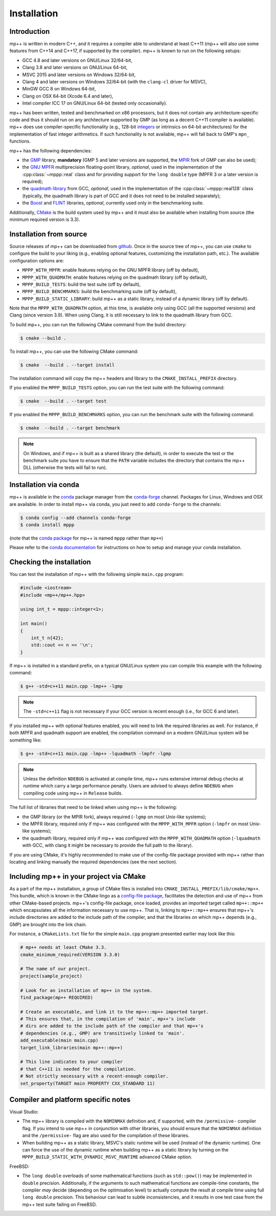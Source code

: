 .. _installation:

Installation
============

Introduction
------------

mp++ is written in modern C++, and it requires a compiler able to understand
at least C++11 (mp++ will also use some features from C++14 and C++17,
if supported by the compiler). mp++ is known to run on the following setups:

* GCC 4.8 and later versions on GNU/Linux 32/64-bit,
* Clang 3.8 and later versions on GNU/Linux 64-bit,
* MSVC 2015 and later versions on Windows 32/64-bit,
* Clang 4 and later versions on Windows 32/64-bit
  (with the ``clang-cl`` driver for MSVC),
* MinGW GCC 8 on Windows 64-bit,
* Clang on OSX 64-bit (Xcode 6.4 and later),
* Intel compiler ICC 17 on GNU/Linux 64-bit (tested only occasionally).

mp++ has been written, tested and benchmarked on x86 processors, but it does
not contain any architecture-specific code
and thus it should run on any architecture supported by GMP
(as long as a decent C++11 compiler is available).
mp++ does use compiler-specific functionality
(e.g., 128-bit `integers <https://gcc.gnu.org/onlinedocs/gcc/_005f_005fint128.html>`__
or intrinsics on 64-bit architectures) for the implementation of
fast integer arithmetics. If such functionality is not available, mp++
will fall back to GMP's ``mpn_`` functions.

mp++ has the following dependencies:

* the `GMP <https://gmplib.org/>`__ library, **mandatory** (GMP 5 and later versions are supported,
  the `MPIR <http://mpir.org/>`__ fork of GMP can also be used);
* the `GNU MPFR <https://www.mpfr.org>`__ multiprecision floating-point library, *optional*, used in the implementation
  of the :cpp:class:`~mppp::real` class and for providing support
  for the ``long double`` type (MPFR 3 or a later version is required);
* the `quadmath library <https://gcc.gnu.org/onlinedocs/libquadmath/>`__ from GCC, *optional*, used
  in the implementation of the :cpp:class:`~mppp::real128` class
  (typically, the quadmath library is part of GCC and it does not need to
  be installed separately);
* the `Boost <https://www.boost.org/>`__ and `FLINT <http://flintlib.org/>`__ libraries, *optional*, currently used
  only in the benchmarking suite.

Additionally, `CMake <https://cmake.org/>`__ is the build system used by mp++ and it must also be available when
installing from source (the minimum required version is 3.3).

Installation from source
------------------------

Source releases of mp++ can be downloaded from `github <https://github.com/bluescarni/mppp/releases>`__. Once in the source tree
of mp++, you can use ``cmake`` to configure the build to your liking
(e.g., enabling optional features, customizing the installation
path, etc.). The available configuration options are:

* ``MPPP_WITH_MPFR``: enable features relying on the GNU
  MPFR library (off by default),
* ``MPPP_WITH_QUADMATH``: enable features relying on the
  quadmath library (off by default),
* ``MPPP_BUILD_TESTS``: build the test suite (off by default),
* ``MPPP_BUILD_BENCHMARKS``: build the benchmarking suite (off by default),
* ``MPPP_BUILD_STATIC_LIBRARY``: build mp++ as a static library, instead
  of a dynamic library (off by default).

Note that the ``MPPP_WITH_QUADMATH`` option, at this time, is available only
using GCC (all the supported versions) and Clang
(since version 3.9). When using Clang, it is still necessary to link to the
quadmath library from GCC.

To build mp++, you can run the following CMake command from the
build directory:

.. code-block:: console

   $ cmake --build .

To install mp++, you can use the following CMake command:

.. code-block:: console

   $ cmake  --build . --target install

The installation command will copy the mp++ headers and library to the
``CMAKE_INSTALL_PREFIX`` directory.

If you enabled the ``MPPP_BUILD_TESTS`` option, you can run the test suite
with the following command:

.. code-block:: console

   $ cmake  --build . --target test

If you enabled the ``MPPP_BUILD_BENCHMARKS`` option, you can run the benchmark
suite with the following command:

.. code-block:: console

   $ cmake  --build . --target benchmark

.. note::

   On Windows, and if mp++ is built as a shared library (the default),
   in order to execute the test or the benchmark suite you have to ensure that the
   ``PATH`` variable includes the directory that contains the mp++
   DLL (otherwise the tests will fail to run).


Installation via conda
----------------------

.. versionadded:: 0.2

mp++ is available in the `conda <https://conda.io/en/latest/>`__ package manager from the
`conda-forge <https://conda-forge.org/>`__ channel. Packages for Linux, Windows
and OSX are available. In order to install mp++ via conda, you just need
to add ``conda-forge`` to the channels:

.. code-block:: console

   $ conda config --add channels conda-forge
   $ conda install mppp

(note that the `conda package <https://anaconda.org/conda-forge/mppp>`__ for mp++ is named ``mppp`` rather than ``mp++``)

Please refer to the `conda documentation <https://conda.io/en/latest/>`__ for instructions on how to setup and manage
your conda installation.

Checking the installation
-------------------------

You can test the installation of mp++ with the following
simple ``main.cpp`` program:

.. code-block:: c++

   #include <iostream>
   #include <mp++/mp++.hpp>

   using int_t = mppp::integer<1>;

   int main()
   {
       int_t n{42};
       std::cout << n << '\n';
   }

If mp++ is installed in a standard prefix, on a typical GNU/Linux
system you can compile this example with the following command:

.. code-block:: console

   $ g++ -std=c++11 main.cpp -lmp++ -lgmp

.. note::

   The ``-std=c++11`` flag is not necessary if your GCC version is recent enough (i.e., for GCC 6 and later).

If you installed mp++ with optional features enabled, you will
need to link the required libraries as well. For instance,
if both MPFR and quadmath support are enabled, the compilation
command on a modern GNU/Linux system will be something like:

.. code-block:: console

   $ g++ -std=c++11 main.cpp -lmp++ -lquadmath -lmpfr -lgmp

.. note::

   Unless the definition ``NDEBUG`` is activated at compile time, mp++ runs extensive
   internal debug checks at runtime which carry a large performance penalty. Users are advised
   to always define ``NDEBUG`` when compiling code using mp++ in ``Release`` builds.

The full list of libraries that need to be linked when
using mp++ is the following:

* the GMP library (or the MPIR fork), always required
  (``-lgmp`` on most Unix-like systems);
* the MPFR library, required only if mp++ was configured with
  the ``MPPP_WITH_MPFR`` option (``-lmpfr`` on most Unix-like systems);
* the quadmath library, required only if mp++ was configured with the
  ``MPPP_WITH_QUADMATH`` option (``-lquadmath`` with GCC,
  with clang it might be necessary to provide the full path to the library).

If you are using CMake, it's highly recommended to make use of the config-file
package provided with mp++ rather
than locating and linking manually the required dependencies
(see the next section).

Including mp++ in your project via CMake
----------------------------------------

.. versionadded:: 0.2

As a part of the mp++ installation, a group of CMake files is installed into
``CMAKE_INSTALL_PREFIX/lib/cmake/mp++``.
This bundle, which is known in the CMake lingo as a `config-file package <https://cmake.org/cmake/help/v3.3/manual/cmake-packages.7.html>`__,
facilitates the detection and use of mp++ from other CMake-based projects.
mp++'s config-file package, once loaded, provides
an imported target called ``mp++::mp++`` which encapsulates all the information
necessary to use mp++. That is, linking to
``mp++::mp++`` ensures that mp++'s include directories are added to the include
path of the compiler, and that the libraries
on which mp++ depends (e.g., GMP) are brought into the link chain.

For instance, a ``CMakeLists.txt`` file for the simple ``main.cpp``
program presented earlier may look like this:

.. code-block:: cmake

   # mp++ needs at least CMake 3.3.
   cmake_minimum_required(VERSION 3.3.0)

   # The name of our project.
   project(sample_project)

   # Look for an installation of mp++ in the system.
   find_package(mp++ REQUIRED)

   # Create an executable, and link it to the mp++::mp++ imported target.
   # This ensures that, in the compilation of 'main', mp++'s include
   # dirs are added to the include path of the compiler and that mp++'s
   # dependencies (e.g., GMP) are transitively linked to 'main'.
   add_executable(main main.cpp)
   target_link_libraries(main mp++::mp++)

   # This line indicates to your compiler
   # that C++11 is needed for the compilation.
   # Not strictly necessary with a recent-enough compiler.
   set_property(TARGET main PROPERTY CXX_STANDARD 11)

Compiler and platform specific notes
------------------------------------

Visual Studio:

* The mp++ library is compiled
  with the ``NOMINMAX`` definition and, if supported,
  with the ``/permissive-``
  compiler flag. If you intend to use mp++ in conjunction with other
  libraries, you should ensure that the ``NOMINMAX`` definition
  and the ``/permissive-`` flag are also used for the compilation
  of these libraries.
* When building mp++ as a static library, MSVC's static runtime will
  be used (instead of the dynamic runtime). One can force the use
  of the dynamic runtime when building mp++ as a static library by
  turning on the ``MPPP_BUILD_STATIC_WITH_DYNAMIC_MSVC_RUNTIME`` advanced
  CMake option.

FreeBSD:

* The ``long double`` overloads of some mathematical functions
  (such as ``std::pow()``) may be implemented in
  ``double`` precision. Additionally, if the arguments to such mathematical
  functions are compile-time constants, the compiler
  *may* decide (depending on the optimisation level) to actually compute the
  result at compile time using full ``long double`` precision.
  This behaviour can lead to subtle inconsistencies, and it results in one
  test case from the mp++ test suite failing on FreeBSD.

  .. seealso::

     https://github.com/bluescarni/mppp/issues/132
